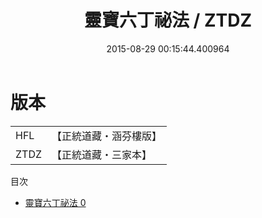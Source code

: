 #+TITLE: 靈寶六丁祕法 / ZTDZ

#+DATE: 2015-08-29 00:15:44.400964
* 版本
 |       HFL|【正統道藏・涵芬樓版】|
 |      ZTDZ|【正統道藏・三家本】|
目次
 - [[file:KR5b0286_000.txt][靈寶六丁祕法 0]]
